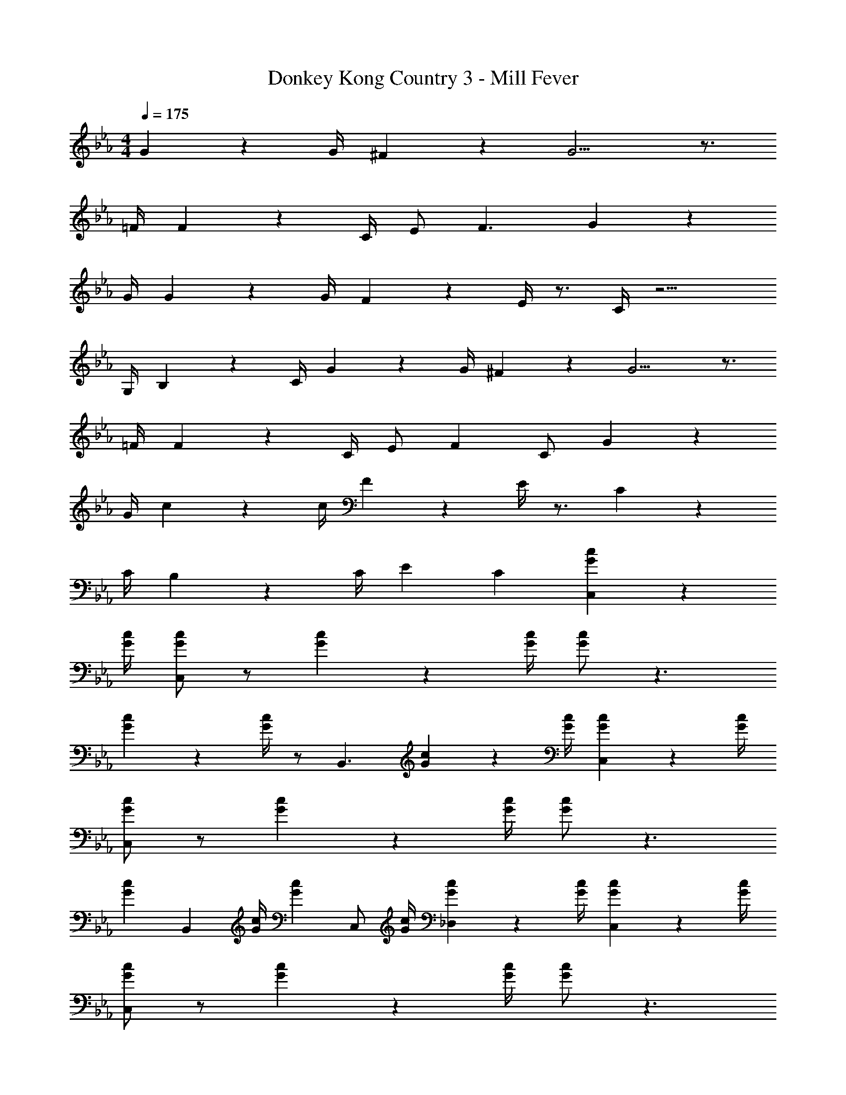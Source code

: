 X: 1
T: Donkey Kong Country 3 - Mill Fever
Z: ABC Generated by Starbound Composer
L: 1/4
M: 4/4
Q: 1/4=175
K: Eb
G13/18 z/36 G/4 ^F13/18 z/36 G9/4 z3/4 
=F/4 F13/18 z/36 C/4 E/ F3/ G13/18 z/36 
G/4 G13/18 z/36 G/4 F13/18 z/36 E/4 z3/4 C/4 z11/4 
G,/4 B,13/18 z/36 C/4 G13/18 z/36 G/4 ^F13/18 z/36 G9/4 z3/4 
=F/4 F13/18 z/36 C/4 E/ F C/ G13/18 z/36 
G/4 c13/18 z/36 c/4 F13/18 z/36 E/4 z3/4 C35/36 z/36 
C/4 B,13/18 z/36 C/4 E C [G13/18c13/18C,] z/36 
[G/4c/4] [G/c/C,] z/ [G13/18c13/18] z/36 [G/4c/4] [G/c/] z3/ 
[G13/18c13/18] z/36 [G/4c/4] z/ [z/B,,3/] [G13/18c13/18] z/36 [G/4c/4] [G13/18c13/18C,] z/36 [G/4c/4] 
[G/c/C,] z/ [G13/18c13/18] z/36 [G/4c/4] [G/c/] z3/ 
[z/G13/18c13/18] [z/4B,,] [G/4c/4] [z/G13/18c13/18] [z/4C,/] [G/4c/4] [G13/18c13/18_D,] z/36 [G/4c/4] [G13/18c13/18C,] z/36 [G/4c/4] 
[G/c/C,] z/ [G13/18c13/18] z/36 [G/4c/4] [G/c/] z3/ 
[G13/18c13/18] z/36 [G/4c/4] z/ [z/B,,3/] [G13/18c13/18] z/36 [G/4c/4] [G13/18c13/18C,] z/36 [G/4c/4] 
[G/c/C,] z/ [G13/18c13/18] z/36 [G/4c/4] [G/c/] z3/ 
[F,/G13/18c13/18] [z/4F,] [G/4c/4] [z/G13/18c13/18] [z/4E,/] [G/4c/4] [G13/18c13/18C,] z/36 [G/4c/4] 
K: C
[C,2C11/] 
_B,,2 ^G,,3/ [_B,11/9=G,,11/9] z/36 
[G,/4B,,/4] [B,=B,,] 
K: Eb
[C,2C4] _B,,2 
[z3/4A,,] C/4 [E13/18D,13/18] z/36 [E/4=D,/4] [E,/F13/18] [z/4C,3/] F/4 ^F 
[C,2C11/] B,,2 
K: C
[z3/^G,,2] [z/B,11/9] [z3/4=G,,2] G,/4 B, 
K: Eb
[C13/18F,,] z/36 C/4 [F,,G,31/18] F,,13/18 z/36 [G/4F,,5/4] F9/28 z/84 G19/60 z/60 [z/3=F7/3] 
[z2G,,4] F,2 
[C,C4] C, z3 
G,13/18 z/36 [z3/4B,35/36] [z/4B,,3/] G,/4 B, [C,C4] 
C, z11/4 C/4 
[z/E13/18] [z/4B,,11/9] C/4 [z3/4F] C,/4 [^F_D,] [C,C4] 
C, z2 
K: C
z 
G,13/18 z/36 [z3/4B,35/36] [z/4B,,3/] G,/4 B, [C,C2] 
C, z3/4 G/4 F9/28 z/84 G19/60 z/60 [z25/12=F13/3] 
B,,35/36 z/36 C,/4 ^C, [=C,G2] C, 
G2 z3/4 F/4 F13/18 z/36 C/4 
^D/ [F3/B,,3/] [G13/18C,] z/36 G/4 [G13/18C,] z/36 G/4 
F13/18 z/36 D/4 z3/4 C/4 z7/4 B,,35/36 z/36 
[G,/4C,/4] [B,13/18^C,] z/36 C/4 [=C,G2] C, G2 z3/4 
F/4 F13/18 z/36 C/4 D/ [FB,,3/] C/ [G13/18C,] z/36 
G/4 [c13/18C,] z/36 c/4 F13/18 z/36 D/4 z3/4 C/4 z/3 C19/60 z/60 C/3 
B,13/18 z/36 [C/4B,,35/36] [z3/4D] C,/4 [C^C,] [z=C,2] 
[G13/18c13/18] z/36 [G/4c/4] [zB,,2] [G13/18c13/18] z/36 [G/4c/4] ^G,,3/ 
[z/4=G,,11/9] B,35/36 z/36 [G,/4B,,/4] [B,C,] [zC,2] [G13/18c13/18] z/36 
[G/4c/4] [zB,,2] [G13/18c13/18] z/36 [G/4c/4] [C13/18^G,,] z/36 C/4 [^F13/18^C,13/18] z/36 
[F/4=D,/4] [^D,/G13/18] [z/4=C,3/] G/4 _B [zC,2] [G13/18c13/18] z/36 
[G/4c/4] [zB,,2] [G13/18c13/18] z/36 [G/4c/4] [C31/18G,,2] z/36 
[z/4B,35/36] [z3/4=G,,2] G,/4 B, [C13/18F,,13/18] z/36 [C/4F,,/4] [C13/18F,,13/18] z/36 
[C/4F,,/4] [C/F,,/] [^F,^F,,] [=F,/G,,9/] z G13/18 z/36 
F/4 =F13/18 z/36 F/4 D [zC,2] [G13/18c13/18] z/36 
[G/4c/4] [zB,,2] [G13/18c13/18] z/36 [G/4c/4] ^G,,3/ [z/4=G,,11/9] 
B,35/36 z/36 [G,/4B,,/4] [B,=B,,] [zC,2] [G13/18c13/18] z/36 
[G/4c/4] [z_B,,2] [G13/18c13/18] z/36 [G/4c/4] [C13/18^G,,] z/36 C/4 [^F13/18^C,13/18] z/36 
[F/4=D,/4] [^D,/G13/18] [z/4=C,3/] G/4 B [zC,2] [G13/18c13/18] z/36 
[G/4c/4] [zB,,2] [G13/18c13/18] z/36 [G/4c/4] [C31/18G,,2] z/36 
[z/4B,35/36] [z3/4=G,,2] G,/4 B, [C13/18=F,,13/18] z/36 [C/4F,,/4] [C13/18F,,13/18] z/36 
[C/4F,,/4] [C/F,,/] [^F,^F,,] [=F,/G,,9/] z G13/18 z/36 
F/4 =F13/18 z/36 F/4 D [C13/18C,] z/36 C/4 [C13/18C,] z/36 
C/4 z3/4 C/4 C13/18 z/36 C/4 
K: Eb
C13/18 z/36 C/4 C13/18 z/36 
C/4 z/ [z/4B,,3/] C/4 E13/18 z/36 F/4 [C13/18C,] z/36 C/4 [C13/18C,] z/36 
C/4 z3/4 C/4 C13/18 z/36 C/4 C13/18 z/36 C/4 C13/18 z/36 
[B,,35/36^F5/4] z/36 C,/4 [=F13/18_D,] z/36 F/4 
K: C
[C13/18C,] z/36 C/4 [C13/18C,] z/36 
C/4 z3/4 C/4 C13/18 z/36 C/4 
K: Eb
C13/18 z/36 C/4 C13/18 z/36 
C/4 z/ [z/4B,,3/] C/4 E13/18 z/36 F/4 [C13/18C,] z/36 C/4 [C13/18C,] z/36 
C/4 z3/4 C/4 C13/18 z/36 C/4 C13/18 z/36 C/4 C13/18 z/36 
[B,,35/36^F5/4] z/36 C,/4 [=F13/18D,] z/36 F/4 
K: C
[C13/18C,] z/36 C/4 [C13/18C,] z/36 
C/4 z3/4 C/4 C13/18 z/36 C/4 
K: Eb
C13/18 z/36 C/4 C13/18 z/36 
C/4 z/ [z/4B,,3/] C/4 E13/18 z/36 F/4 [C13/18C,] z/36 C/4 [C13/18C,] z/36 
C/4 z3/4 C/4 C13/18 z/36 C/4 C13/18 z/36 C/4 C13/18 z/36 
[B,,35/36^F5/4] z/36 C,/4 [=F13/18D,] z/36 F/4 [C13/18C,] z/36 C/4 [C13/18C,] z/36 
C/4 z3/4 C/4 C13/18 z/36 C/4 C13/18 z/36 C/4 C13/18 z/36 
C/4 z/ [z/4B,,3/] C/4 E13/18 z/36 F/4 [C13/18C,] z/36 C/4 [C13/18C,] z/36 
C/4 z3/4 C/4 C13/18 z/36 C/4 C13/18 z/36 C/4 C13/18 z/36 
[B,,35/36^F5/4] z/36 C,/4 [=F13/18D,] z/36 F/4 
